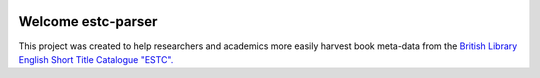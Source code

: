 .. image:: https://travis-ci.com/parisac/estc-parser.svg?branch=master
    :target: https://travis-ci.com/parisac/estc-parser


Welcome estc-parser
###################

This project was created to help researchers and academics more easily harvest book meta-data from the
`British Library English Short Title Catalogue "ESTC".
<http://estc.bl.uk/F/QK6AUB9LGJYDXNE3FBT5KCHIDLR7KN7UTPFJKUCVH11FSCBCGQ-00698?func=file&file_name=find-b&local_base=BLL06>`_
